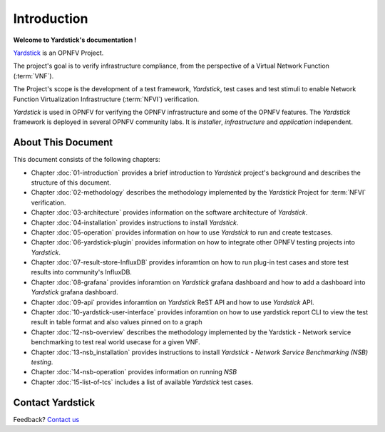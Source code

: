 .. This work is licensed under a Creative Commons Attribution 4.0 International
.. License.
.. http://creativecommons.org/licenses/by/4.0
.. (c) OPNFV, Ericsson AB and others.

============
Introduction
============

**Welcome to Yardstick's documentation !**

.. _Pharos: https://wiki.opnfv.org/pharos
.. _Yardstick: https://wiki.opnfv.org/yardstick
.. _Presentation: https://wiki.opnfv.org/download/attachments/2925202/opnfv_summit_-_yardstick_project.pdf?version=1&modificationDate=1458848320000&api=v2

Yardstick_ is an OPNFV Project.

The project's goal is to verify infrastructure compliance, from the perspective
of a Virtual Network Function (:term:`VNF`).

The Project's scope is the development of a test framework, *Yardstick*, test
cases and test stimuli to enable Network Function Virtualization Infrastructure
(:term:`NFVI`) verification.

*Yardstick* is used in OPNFV for verifying the OPNFV infrastructure and some of
the OPNFV features. The *Yardstick* framework is deployed in several OPNFV
community labs. It is *installer*, *infrastructure* and *application*
independent.

.. seealso:: Pharos_ for information on OPNFV community labs and this
   Presentation_ for an overview of *Yardstick*


About This Document
===================

This document consists of the following chapters:

* Chapter :doc:`01-introduction` provides a brief introduction to *Yardstick*
  project's background and describes the structure of this document.

* Chapter :doc:`02-methodology` describes the methodology implemented by the
  *Yardstick* Project for :term:`NFVI` verification.

* Chapter :doc:`03-architecture` provides information on the software
  architecture of *Yardstick*.

* Chapter :doc:`04-installation` provides instructions to install *Yardstick*.

* Chapter :doc:`05-operation` provides information on how to use *Yardstick*
  to run and create testcases.

* Chapter :doc:`06-yardstick-plugin` provides information on how to integrate
  other OPNFV testing projects into *Yardstick*.

* Chapter :doc:`07-result-store-InfluxDB` provides inforamtion on how to run
  plug-in test cases and store test results into community's InfluxDB.

* Chapter :doc:`08-grafana` provides inforamtion on *Yardstick* grafana
  dashboard and how to add a dashboard into *Yardstick* grafana dashboard.

* Chapter :doc:`09-api` provides inforamtion on *Yardstick* ReST API and how to
  use *Yardstick* API.

* Chapter :doc:`10-yardstick-user-interface` provides inforamtion on how to use
  yardstick report CLI to view the test result in table format and also values
  pinned on to a graph

* Chapter :doc:`12-nsb-overview` describes the methodology implemented by the
  Yardstick - Network service benchmarking to test real world usecase for a
  given VNF.

* Chapter :doc:`13-nsb_installation` provides instructions to install
  *Yardstick - Network Service Benchmarking (NSB) testing*.

* Chapter :doc:`14-nsb-operation` provides information on running *NSB*

* Chapter :doc:`15-list-of-tcs` includes a list of available *Yardstick* test
  cases.

Contact Yardstick
=================

Feedback? `Contact us`_

.. _Contact us: mailto:opnfv-users@lists.opnfv.org&subject="#yardstick"
